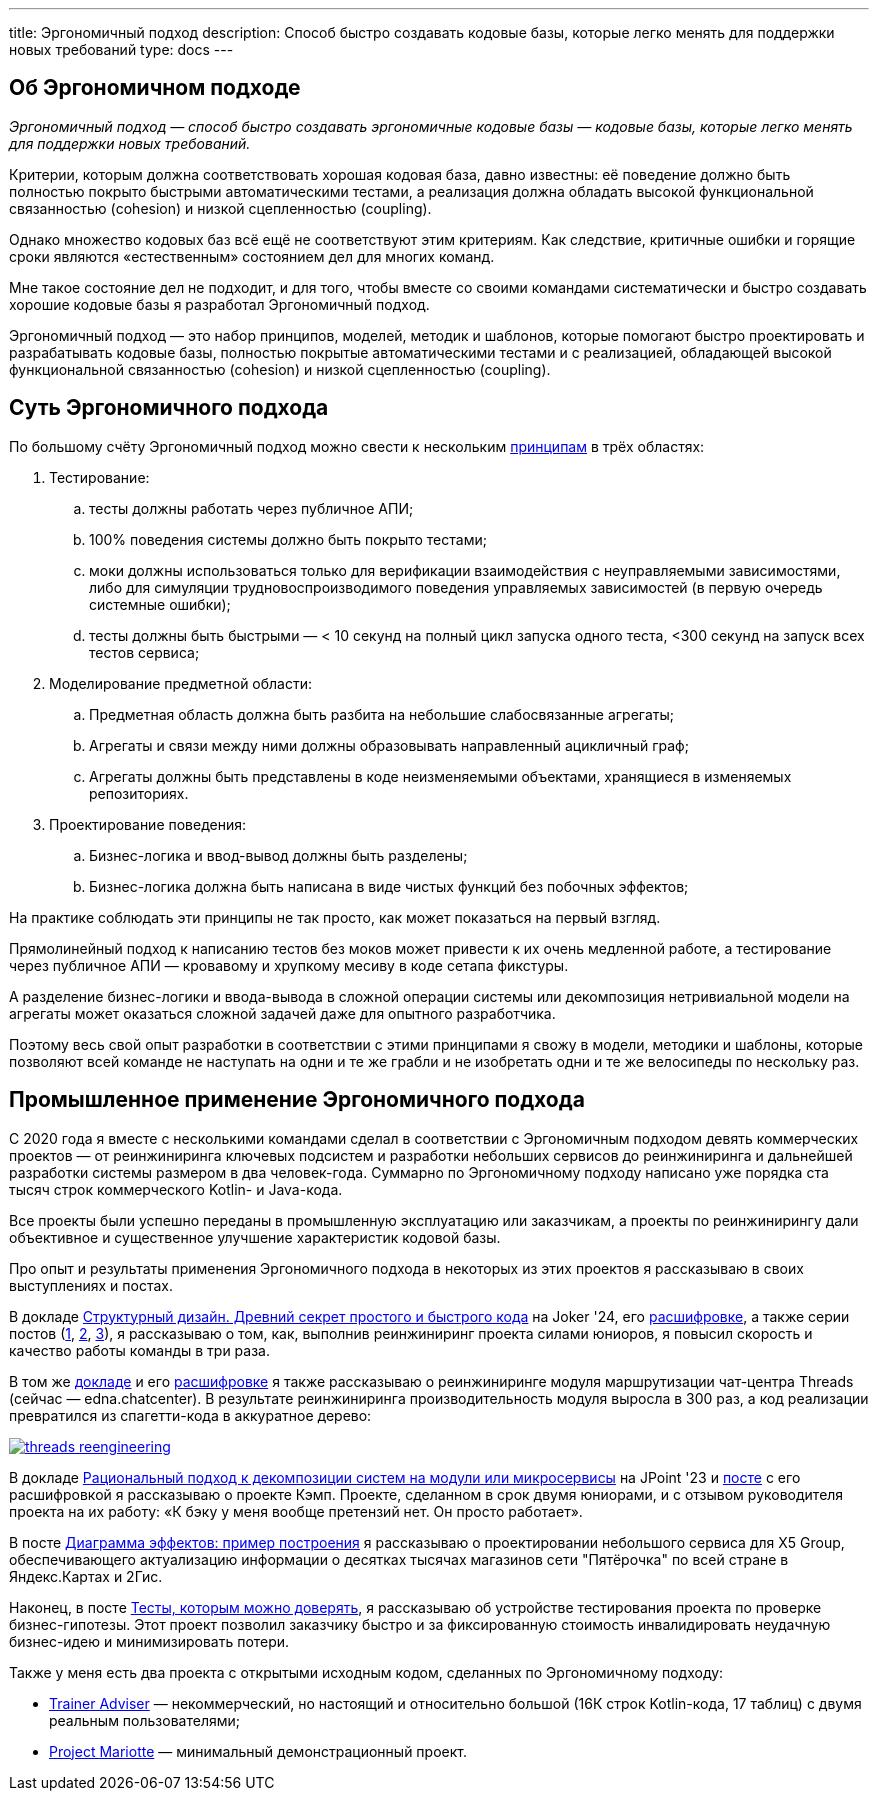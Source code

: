 ---
title: Эргономичный подход
description: Способ быстро создавать кодовые базы, которые легко менять для поддержки новых требований
type: docs
---

:source-highlighter: rouge
:icons: font
:sectanchors:
:toc:
:imagesdir: /docs/images

== Об Эргономичном подходе

_Эргономичный подход — способ быстро создавать эргономичные кодовые базы — кодовые базы, которые легко менять для поддержки новых требований._

Критерии, которым должна соответствовать хорошая кодовая база, давно известны: её поведение должно быть полностью покрыто быстрыми автоматическими тестами, а реализация должна обладать высокой функциональной связанностью (cohesion) и низкой сцепленностью (coupling).

Однако множество кодовых баз всё ещё не соответствуют этим критериям.
Как следствие, критичные ошибки и горящие сроки являются «естественным» состоянием дел для многих команд.

Мне такое состояние дел не подходит, и для того, чтобы вместе со своими командами систематически и быстро создавать хорошие кодовые базы я разработал Эргономичный подход.

Эргономичный подход — это набор принципов, моделей, методик и шаблонов, которые помогают быстро проектировать и разрабатывать кодовые базы, полностью покрытые автоматическими тестами и с реализацией, обладающей высокой функциональной связанностью (cohesion) и низкой сцепленностью (coupling).

== Суть Эргономичного подхода

По большому счёту Эргономичный подход можно свести к нескольким link:++{{<ref "docs/principles/">}}++[принципам] в трёх областях:

. Тестирование:
.. тесты должны работать через публичное АПИ;
.. 100% поведения системы должно быть покрыто тестами;
.. моки должны использоваться только для верификации взаимодействия с неуправляемыми зависимостями, либо для симуляции трудновоспроизводимого поведения управляемых зависимостей (в первую очередь системные ошибки);
.. тесты должны быть быстрыми — < 10 секунд на полный цикл запуска одного теста, <300 секунд на запуск всех тестов сервиса;

. Моделирование предметной области:
.. Предметная область должна быть разбита на небольшие слабосвязанные агрегаты;
.. Агрегаты и связи между ними должны образовывать направленный ацикличный граф;
.. Агрегаты должны быть представлены в коде неизменяемыми объектами, хранящиеся в изменяемых репозиториях.

. Проектирование поведения:
.. Бизнес-логика и ввод-вывод должны быть разделены;
.. Бизнес-логика должна быть написана в виде чистых функций без побочных эффектов;

На практике соблюдать эти принципы не так просто, как может показаться на первый взгляд.

Прямолинейный подход к написанию тестов без моков может привести к их очень медленной работе, а тестирование через публичное АПИ — кровавому и хрупкому месиву в коде сетапа фикстуры.

А разделение бизнес-логики и ввода-вывода в сложной операции системы или декомпозиция нетривиальной модели на агрегаты может оказаться сложной задачей даже для опытного разработчика.

Поэтому весь свой опыт разработки в соответствии с этими принципами я свожу в модели, методики и шаблоны, которые позволяют всей команде не наступать на одни и те же грабли и не изобретать одни и те же велосипеды по нескольку раз.

== Промышленное применение Эргономичного подхода

С 2020 года я вместе с несколькими командами сделал в соответствии с Эргономичным подходом девять коммерческих проектов — от реинжиниринга ключевых подсистем и разработки небольших сервисов до реинжиниринга и дальнейшей разработки системы размером в два человек-года.
Суммарно по Эргономичному подходу написано уже порядка ста тысяч строк коммерческого Kotlin- и Java-кода.

Все проекты были успешно переданы в промышленную эксплуатацию или заказчикам, а проекты по реинжинирингу дали объективное и существенное улучшение характеристик кодовой базы.

Про опыт и результаты применения Эргономичного подхода в некоторых из этих проектов я рассказываю в своих выступлениях и постах.

В докладе https://www.youtube.com/watch?v=wq9LBouRULs&list=PLVe-2wcL84b80nQ0KGik2CJ_H9G6DRc5d&index=5[Структурный дизайн. Древний секрет простого и быстрого кода] на Joker '24, его https://azhidkov.pro/posts/24/11/structured-design/#_%D0%BA%D0%B5%D0%B9%D1%81_3_project_e[расшифровке], а также серии постов (https://azhidkov.pro/posts/23/07/project-e-results/[1], https://azhidkov.pro/posts/23/09/project-e-part1/[2], https://azhidkov.pro/posts/23/10/project-e-part2/[3]), я рассказываю о том, как, выполнив реинжиниринг проекта силами юниоров, я повысил скорость и качество работы команды в три раза.

В том же https://www.youtube.com/watch?v=wq9LBouRULs&list=PLVe-2wcL84b80nQ0KGik2CJ_H9G6DRc5d&index=5[докладе] и его https://azhidkov.pro/posts/24/11/structured-design/#_%D0%BA%D0%B5%D0%B9%D1%81_2_project_daniel[расшифровке] я также рассказываю о реинжиниринге модуля маршрутизации чат-центра Threads (сейчас — edna.chatcenter).
В результате реинжиниринга производительность модуля выросла в 300 раз, а код реализации превратился из спагетти-кода в аккуратное дерево:

image::threads-reengineering.png[link={imagesdir}/threads-reengineering.png]

В докладе https://youtu.be/7u7LGhXlpcE?t=1352[Рациональный подход к декомпозиции систем на модули или микросервисы] на JPoint '23 и link:https://azhidkov.pro/posts/23/04/ergonomic-decomposition/#\_%D0%BA%D0%B5%D0%B9%D1%81_%D0%BA%D1%8D%D0%BC%D0%BF[посте] с его расшифровкой я рассказываю о проекте Кэмп.
Проекте, сделанном в срок двумя юниорами, и с отзывом руководителя проекта на их работу: «К бэку у меня вообще претензий нет. Он просто работает».

В посте https://azhidkov.pro/posts/22/06/220611-true-story-project/[Диаграмма эффектов: пример построения] я рассказываю о проектировании небольшого сервиса для X5 Group, обеспечивающего актуализацию информации о десятках тысячах магазинов сети "Пятёрочка" по всей стране в Яндекс.Картах и 2Гис.

Наконец, в посте https://azhidkov.pro/posts/21/03/210321-project-l-testing/[Тесты, которым можно доверять], я рассказываю об устройстве тестирования проекта по проверке бизнес-гипотезы.
Этот проект позволил заказчику быстро и за фиксированную стоимость инвалидировать неудачную бизнес-идею и минимизировать потери.

Также у меня есть два проекта с открытыми исходным кодом, сделанных по Эргономичному подходу:

* https://github.com/ergonomic-code/Trainer-Advisor[Trainer Adviser] — некоммерческий, но настоящий и относительно большой (16К строк Kotlin-кода, 17 таблиц) с двумя реальным пользователями;
* https://github.com/ergonomic-code/Project-Mariotte[Project Mariotte] — минимальный демонстрационный проект.